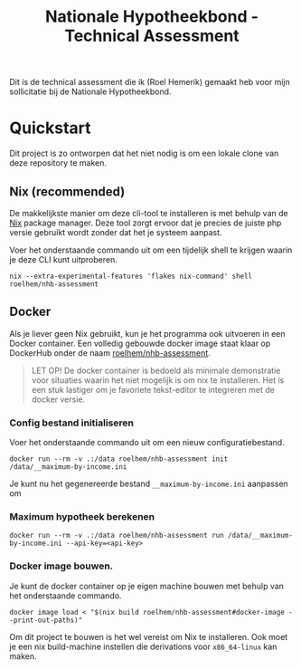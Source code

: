 #+title: Nationale Hypotheekbond - Technical Assessment

Dit is de technical assessment die ik (Roel Hemerik) gemaakt heb voor mijn sollicitatie bij de Nationale Hypotheekbond.

* Quickstart

Dit project is zo ontworpen dat het niet nodig is om een lokale clone van deze repository te maken.

** Nix (recommended)

De makkelijkste manier om deze cli-tool te installeren is met behulp van de [[https://nixos.org/download/#download-nix][Nix]] package manager.
Deze tool zorgt ervoor dat je precies de juiste php versie gebruikt wordt zonder dat het je systeem
aanpast.

Voer het onderstaande commando uit om een tijdelijk shell te krijgen waarin je deze CLI kunt uitproberen.

#+begin_src shell
nix --extra-experimental-features 'flakes nix-command' shell roelhem/nhb-assessment
#+end_src

** Docker

Als je liever geen Nix gebruikt, kun je het programma ook uitvoeren in een Docker container.
Een volledig gebouwde docker image staat klaar op DockerHub onder de naam [[https://hub.docker.com/r/roelhem/nhb-assessment][roelhem/nhb-assessment]].

#+begin_quote
LET OP! De docker container is bedoeld als minimale demonstratie voor situaties waarin het niet
mogelijk is om nix te installeren. Het is een stuk lastiger om je favoriete tekst-editor te
integreren met de docker versie.
#+end_quote

*** Config bestand initialiseren

Voer het onderstaande commando uit om een nieuw configuratiebestand.

#+begin_src shell
docker run --rm -v .:/data roelhem/nhb-assessment init /data/__maximum-by-income.ini
#+end_src

Je kunt nu het gegenereerde bestand ~__maximum-by-income.ini~ aanpassen om

*** Maximum hypotheek berekenen

#+begin_src shell
docker run --rm -v .:/data roelhem/nhb-assessment run /data/__maximum-by-income.ini --api-key=<api-key>
#+end_src

*** Docker image bouwen.

Je kunt de docker container op je eigen machine bouwen met behulp van het onderstaande commando.

#+begin_src shell
docker image load < "$(nix build roelhem/nhb-assessment#docker-image --print-out-paths)"
#+end_src

Om dit project te bouwen is het wel vereist om Nix te installeren. Ook moet je een nix build-machine
instellen die derivations voor ~x86_64-linux~ kan maken.
